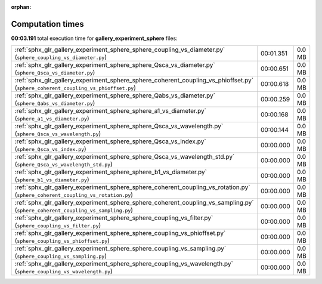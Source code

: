 
:orphan:

.. _sphx_glr_gallery_experiment_sphere_sg_execution_times:


Computation times
=================
**00:03.191** total execution time for **gallery_experiment_sphere** files:

+-----------------------------------------------------------------------------------------------------------------------------------+-----------+--------+
| :ref:`sphx_glr_gallery_experiment_sphere_sphere_coupling_vs_diameter.py` (``sphere_coupling_vs_diameter.py``)                     | 00:01.351 | 0.0 MB |
+-----------------------------------------------------------------------------------------------------------------------------------+-----------+--------+
| :ref:`sphx_glr_gallery_experiment_sphere_sphere_Qsca_vs_diameter.py` (``sphere_Qsca_vs_diameter.py``)                             | 00:00.651 | 0.0 MB |
+-----------------------------------------------------------------------------------------------------------------------------------+-----------+--------+
| :ref:`sphx_glr_gallery_experiment_sphere_sphere_coherent_coupling_vs_phioffset.py` (``sphere_coherent_coupling_vs_phioffset.py``) | 00:00.618 | 0.0 MB |
+-----------------------------------------------------------------------------------------------------------------------------------+-----------+--------+
| :ref:`sphx_glr_gallery_experiment_sphere_sphere_Qabs_vs_diameter.py` (``sphere_Qabs_vs_diameter.py``)                             | 00:00.259 | 0.0 MB |
+-----------------------------------------------------------------------------------------------------------------------------------+-----------+--------+
| :ref:`sphx_glr_gallery_experiment_sphere_sphere_a1_vs_diameter.py` (``sphere_a1_vs_diameter.py``)                                 | 00:00.168 | 0.0 MB |
+-----------------------------------------------------------------------------------------------------------------------------------+-----------+--------+
| :ref:`sphx_glr_gallery_experiment_sphere_sphere_Qsca_vs_wavelength.py` (``sphere_Qsca_vs_wavelength.py``)                         | 00:00.144 | 0.0 MB |
+-----------------------------------------------------------------------------------------------------------------------------------+-----------+--------+
| :ref:`sphx_glr_gallery_experiment_sphere_sphere_Qsca_vs_index.py` (``sphere_Qsca_vs_index.py``)                                   | 00:00.000 | 0.0 MB |
+-----------------------------------------------------------------------------------------------------------------------------------+-----------+--------+
| :ref:`sphx_glr_gallery_experiment_sphere_sphere_Qsca_vs_wavelength_std.py` (``sphere_Qsca_vs_wavelength_std.py``)                 | 00:00.000 | 0.0 MB |
+-----------------------------------------------------------------------------------------------------------------------------------+-----------+--------+
| :ref:`sphx_glr_gallery_experiment_sphere_sphere_b1_vs_diameter.py` (``sphere_b1_vs_diameter.py``)                                 | 00:00.000 | 0.0 MB |
+-----------------------------------------------------------------------------------------------------------------------------------+-----------+--------+
| :ref:`sphx_glr_gallery_experiment_sphere_sphere_coherent_coupling_vs_rotation.py` (``sphere_coherent_coupling_vs_rotation.py``)   | 00:00.000 | 0.0 MB |
+-----------------------------------------------------------------------------------------------------------------------------------+-----------+--------+
| :ref:`sphx_glr_gallery_experiment_sphere_sphere_coherent_coupling_vs_sampling.py` (``sphere_coherent_coupling_vs_sampling.py``)   | 00:00.000 | 0.0 MB |
+-----------------------------------------------------------------------------------------------------------------------------------+-----------+--------+
| :ref:`sphx_glr_gallery_experiment_sphere_sphere_coupling_vs_filter.py` (``sphere_coupling_vs_filter.py``)                         | 00:00.000 | 0.0 MB |
+-----------------------------------------------------------------------------------------------------------------------------------+-----------+--------+
| :ref:`sphx_glr_gallery_experiment_sphere_sphere_coupling_vs_phioffset.py` (``sphere_coupling_vs_phioffset.py``)                   | 00:00.000 | 0.0 MB |
+-----------------------------------------------------------------------------------------------------------------------------------+-----------+--------+
| :ref:`sphx_glr_gallery_experiment_sphere_sphere_coupling_vs_sampling.py` (``sphere_coupling_vs_sampling.py``)                     | 00:00.000 | 0.0 MB |
+-----------------------------------------------------------------------------------------------------------------------------------+-----------+--------+
| :ref:`sphx_glr_gallery_experiment_sphere_sphere_coupling_vs_wavelength.py` (``sphere_coupling_vs_wavelength.py``)                 | 00:00.000 | 0.0 MB |
+-----------------------------------------------------------------------------------------------------------------------------------+-----------+--------+
